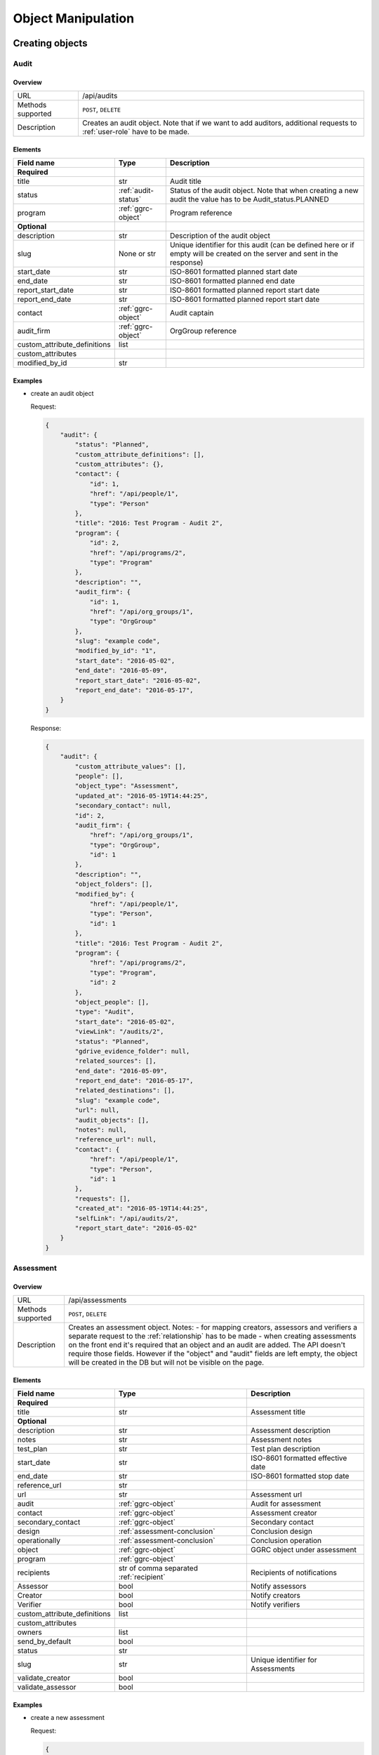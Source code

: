 Object Manipulation
===================

Creating objects
++++++++++++++++

Audit
-----

Overview
~~~~~~~~

+---------------------+---------------------------------------------------------------------------------------------------------------------------+
| URL                 | /api/audits                                                                                                               |
+---------------------+---------------------------------------------------------------------------------------------------------------------------+
| Methods supported   | ``POST``, ``DELETE``                                                                                                      |
+---------------------+---------------------------------------------------------------------------------------------------------------------------+
| Description         | Creates an audit object. Note that if we want to add auditors, additional requests to :ref:`user-role` have to be made.   |
+---------------------+---------------------------------------------------------------------------------------------------------------------------+

Elements
~~~~~~~~

+----------------------------------+----------------------+-----------------------------------------------------------------------------------------------------------------------------+
| Field name                       | Type                 | Description                                                                                                                 |
+==================================+======================+=============================================================================================================================+
| **Required**                     |                      |                                                                                                                             |
+----------------------------------+----------------------+-----------------------------------------------------------------------------------------------------------------------------+
| title                            | str                  | Audit title                                                                                                                 |
+----------------------------------+----------------------+-----------------------------------------------------------------------------------------------------------------------------+
| status                           | :ref:`audit-status`  | Status of the audit object. Note that when creating a new audit the value has to be Audit_status.PLANNED                    |
+----------------------------------+----------------------+-----------------------------------------------------------------------------------------------------------------------------+
| program                          | :ref:`ggrc-object`   | Program reference                                                                                                           |
+----------------------------------+----------------------+-----------------------------------------------------------------------------------------------------------------------------+
| **Optional**                     |                      |                                                                                                                             |
+----------------------------------+----------------------+-----------------------------------------------------------------------------------------------------------------------------+
| description                      | str                  | Description of the audit object                                                                                             |
+----------------------------------+----------------------+-----------------------------------------------------------------------------------------------------------------------------+
| slug                             | None or str          | Unique identifier for this audit (can be defined here or if empty will be created on the server and sent in the response)   |
+----------------------------------+----------------------+-----------------------------------------------------------------------------------------------------------------------------+
| start_date                       | str                  | ISO-8601 formatted planned start date                                                                                       |
+----------------------------------+----------------------+-----------------------------------------------------------------------------------------------------------------------------+
| end_date                         | str                  | ISO-8601 formatted planned end date                                                                                         |
+----------------------------------+----------------------+-----------------------------------------------------------------------------------------------------------------------------+
| report_start_date                | str                  | ISO-8601 formatted planned report start date                                                                                |
+----------------------------------+----------------------+-----------------------------------------------------------------------------------------------------------------------------+
| report_end_date                  | str                  | ISO-8601 formatted planned report start date                                                                                |
+----------------------------------+----------------------+-----------------------------------------------------------------------------------------------------------------------------+
| contact                          | :ref:`ggrc-object`   | Audit captain                                                                                                               |
+----------------------------------+----------------------+-----------------------------------------------------------------------------------------------------------------------------+
| audit_firm                       | :ref:`ggrc-object`   | OrgGroup reference                                                                                                          |
+----------------------------------+----------------------+-----------------------------------------------------------------------------------------------------------------------------+
| custom_attribute_definitions     | list                 |                                                                                                                             |
+----------------------------------+----------------------+-----------------------------------------------------------------------------------------------------------------------------+
| custom_attributes                |                      |                                                                                                                             |
+----------------------------------+----------------------+-----------------------------------------------------------------------------------------------------------------------------+
| modified_by_id                   | str                  |                                                                                                                             |
+----------------------------------+----------------------+-----------------------------------------------------------------------------------------------------------------------------+

Examples
~~~~~~~~

-  create an audit object

   Request:

   .. code-block:: json

       {
           "audit": {
               "status": "Planned",
               "custom_attribute_definitions": [],
               "custom_attributes": {},
               "contact": {
                   "id": 1,
                   "href": "/api/people/1",
                   "type": "Person"
               },
               "title": "2016: Test Program - Audit 2",
               "program": {
                   "id": 2,
                   "href": "/api/programs/2",
                   "type": "Program"
               },
               "description": "",
               "audit_firm": {
                   "id": 1,
                   "href": "/api/org_groups/1",
                   "type": "OrgGroup"
               },
               "slug": "example code",
               "modified_by_id": "1",
               "start_date": "2016-05-02",
               "end_date": "2016-05-09",
               "report_start_date": "2016-05-02",
               "report_end_date": "2016-05-17",
           }
       }

   Response:

   .. code-block:: json

      {
          "audit": {
              "custom_attribute_values": [],
              "people": [],
              "object_type": "Assessment",
              "updated_at": "2016-05-19T14:44:25",
              "secondary_contact": null,
              "id": 2,
              "audit_firm": {
                  "href": "/api/org_groups/1",
                  "type": "OrgGroup",
                  "id": 1
              },
              "description": "",
              "object_folders": [],
              "modified_by": {
                  "href": "/api/people/1",
                  "type": "Person",
                  "id": 1
              },
              "title": "2016: Test Program - Audit 2",
              "program": {
                  "href": "/api/programs/2",
                  "type": "Program",
                  "id": 2
              },
              "object_people": [],
              "type": "Audit",
              "start_date": "2016-05-02",
              "viewLink": "/audits/2",
              "status": "Planned",
              "gdrive_evidence_folder": null,
              "related_sources": [],
              "end_date": "2016-05-09",
              "report_end_date": "2016-05-17",
              "related_destinations": [],
              "slug": "example code",
              "url": null,
              "audit_objects": [],
              "notes": null,
              "reference_url": null,
              "contact": {
                  "href": "/api/people/1",
                  "type": "Person",
                  "id": 1
              },
              "requests": [],
              "created_at": "2016-05-19T14:44:25",
              "selfLink": "/api/audits/2",
              "report_start_date": "2016-05-02"
          }
      }

Assessment
----------

Overview
~~~~~~~~

+---------------------+----------------------------------------------------------------------------------------------------------------------------------------------------------------------------------------------------------------------------------------------------------------------------------------------------------------------------------------------------------------------------------------------------------------------------------+
| URL                 | /api/assessments                                                                                                                                                                                                                                                                                                                                                                                                                 |
+---------------------+----------------------------------------------------------------------------------------------------------------------------------------------------------------------------------------------------------------------------------------------------------------------------------------------------------------------------------------------------------------------------------------------------------------------------------+
| Methods supported   | ``POST``, ``DELETE``                                                                                                                                                                                                                                                                                                                                                                                                             |
+---------------------+----------------------------------------------------------------------------------------------------------------------------------------------------------------------------------------------------------------------------------------------------------------------------------------------------------------------------------------------------------------------------------------------------------------------------------+
| Description         | Creates an assessment object. Notes: - for mapping creators, assessors and verifiers a separate request to the :ref:`relationship` has to be made - when creating assessments on the front end it's required that an object and an audit are added. The API doesn't require those fields. However if the "object" and "audit" fields are left empty, the object will be created in the DB but will not be visible on the page.   |
+---------------------+----------------------------------------------------------------------------------------------------------------------------------------------------------------------------------------------------------------------------------------------------------------------------------------------------------------------------------------------------------------------------------------------------------------------------------+

Elements
~~~~~~~~

+----------------------------------+-----------------------------------------+-------------------------------------+
| Field name                       | Type                                    | Description                         |
+==================================+=========================================+=====================================+
| **Required**                     |                                         |                                     |
+----------------------------------+-----------------------------------------+-------------------------------------+
| title                            | str                                     | Assessment title                    |
+----------------------------------+-----------------------------------------+-------------------------------------+
| **Optional**                     |                                         |                                     |
+----------------------------------+-----------------------------------------+-------------------------------------+
| description                      | str                                     | Assessment description              |
+----------------------------------+-----------------------------------------+-------------------------------------+
| notes                            | str                                     | Assessment notes                    |
+----------------------------------+-----------------------------------------+-------------------------------------+
| test_plan                        | str                                     | Test plan description               |
+----------------------------------+-----------------------------------------+-------------------------------------+
| start_date                       | str                                     | ISO-8601 formatted effective date   |
+----------------------------------+-----------------------------------------+-------------------------------------+
| end_date                         | str                                     | ISO-8601 formatted stop date        |
+----------------------------------+-----------------------------------------+-------------------------------------+
| reference_url                    | str                                     |                                     |
+----------------------------------+-----------------------------------------+-------------------------------------+
| url                              | str                                     | Assessment url                      |
+----------------------------------+-----------------------------------------+-------------------------------------+
| audit                            | :ref:`ggrc-object`                      | Audit for assessment                |
+----------------------------------+-----------------------------------------+-------------------------------------+
| contact                          | :ref:`ggrc-object`                      | Assessment creator                  |
+----------------------------------+-----------------------------------------+-------------------------------------+
| secondary_contact                | :ref:`ggrc-object`                      | Secondary contact                   |
+----------------------------------+-----------------------------------------+-------------------------------------+
| design                           | :ref:`assessment-conclusion`            | Conclusion design                   |
+----------------------------------+-----------------------------------------+-------------------------------------+
| operationally                    | :ref:`assessment-conclusion`            | Conclusion operation                |
+----------------------------------+-----------------------------------------+-------------------------------------+
| object                           | :ref:`ggrc-object`                      | GGRC object under assessment        |
+----------------------------------+-----------------------------------------+-------------------------------------+
| program                          | :ref:`ggrc-object`                      |                                     |
+----------------------------------+-----------------------------------------+-------------------------------------+
| recipients                       | str of comma separated :ref:`recipient` | Recipients of notifications         |
+----------------------------------+-----------------------------------------+-------------------------------------+
| Assessor                         | bool                                    | Notify assessors                    |
+----------------------------------+-----------------------------------------+-------------------------------------+
| Creator                          | bool                                    | Notify creators                     |
+----------------------------------+-----------------------------------------+-------------------------------------+
| Verifier                         | bool                                    | Notify verifiers                    |
+----------------------------------+-----------------------------------------+-------------------------------------+
| custom_attribute_definitions     | list                                    |                                     |
+----------------------------------+-----------------------------------------+-------------------------------------+
| custom_attributes                |                                         |                                     |
+----------------------------------+-----------------------------------------+-------------------------------------+
| owners                           | list                                    |                                     |
+----------------------------------+-----------------------------------------+-------------------------------------+
| send_by_default                  | bool                                    |                                     |
+----------------------------------+-----------------------------------------+-------------------------------------+
| status                           | str                                     |                                     |
+----------------------------------+-----------------------------------------+-------------------------------------+
| slug                             | str                                     | Unique identifier for Assessments   |
+----------------------------------+-----------------------------------------+-------------------------------------+
| validate_creator                 | bool                                    |                                     |
+----------------------------------+-----------------------------------------+-------------------------------------+
| validate_assessor                | bool                                    |                                     |
+----------------------------------+-----------------------------------------+-------------------------------------+

Examples
~~~~~~~~

-  create a new assessment

   Request:

   .. code-block:: json

       {
           "assessment": {
               "status": "Not Started",
               "custom_attribute_definitions": [],
               "owners": [],
               "custom_attributes": {},
               "contact": {
                   "id": 1,
                   "href": "/api/people/1",
                   "type": "Person"
               },
               "validate_creator": true,
               "validate_assessor": true,
               "title": "Example title",
               "object": {
                   "id": 1,
                   "href": "/api/people/1",
                   "type": "Person"
               },
               "audit": {
                   "id": 1,
                   "href": "/api/audits/1",
                   "type": "Audit"
               },
               "description": "Example description",
               "send_by_default": true,
               "Creator": true,
               "Assessor": true,
               "Verifier": true,
               "test_plan": "Example plan",
               "secondary_contact": {
                   "id": 1,
                   "href": "/api/people/1",
                   "type": "Person"
               },
               "notes": "Example notes",
               "url": "assessmenturl.com",
               "reference_url": "referenceurl.com",
               "slug": "Example code2",
               "design": "Ineffective",
               "operationally": "Needs improvement",
               "start_date": "2016-05-08",
               "end_date": "2016-05-18",
               "recipients": "Creator,Assessor,Verifier",
               "program": {
                   "id": 1,
                   "href": "/api/programs/1",
                   "type": "Program"
               }
           }
       }

   Response:

   .. code-block:: json

      {
          "assessment": {
              "custom_attribute_values": [],
              "people": [],
              "verified_date": null,
              "task_group_objects": [],
              "design": "Ineffective",
              "secondary_contact": {
                  "href": "/api/people/1",
                  "type": "Person",
                  "id": 1
              },
              "id": 2,
              "description": "Example description",
              "finished_date": null,
              "documents": [],
              "verified": false,
              "recipients": "Creator,Assessor,Verifier",
              "title": "Example title",
              "contact": {
                  "href": "/api/people/1",
                  "type": "Person",
                  "id": 1
              },
              "object_people": [],
              "type": "Assessment",
              "start_date": "2016-05-08",
              "viewLink": "/assessments/2",
              "status": "Not Started",
              "related_sources": [],
              "end_date": "2016-05-18",
              "workflow_state": null,
              "os_state": "Draft",
              "object": {},
              "updated_at": "2016-05-20T09:01:26",
              "object_documents": [],
              "modified_by": {
                  "href": "/api/people/1",
                  "type": "Person",
                  "id": 1
              },
              "related_destinations": [
                  {
                      "href": "/api/relationships/None",
                      "type": "Relationship",
                      "id": null
                  },
                  {
                      "href": "/api/relationships/None",
                      "type": "Relationship",
                      "id": null
                  },
                  {
                      "href": "/api/relationships/None",
                      "type": "Relationship",
                      "id": null
                  }
              ],
              "slug": "Example code2",
              "audit": {},
              "owners": [],
              "send_by_default": true,
              "url": "assessmenturl.com",
              "task_groups": [],
              "notes": "Example notes",
              "reference_url": "referenceurl.com",
              "object_owners": [],
              "test_plan": "Example plan",
              "operationally": "Needs improvement",
              "created_at": "2016-05-20T09:01:26",
              "selfLink": "/api/assessments/2"
          }
      }

Elements
~~~~~~~~

+----------------+--------+---------------+
| Field name     | Type   | Description   |
+================+========+===============+
| **Required**   |        |               |
+----------------+--------+---------------+

Program
-------

Overview
~~~~~~~~

+---------------------+-----------------------------+
| URL                 | /api/programs               |
+---------------------+-----------------------------+
| Methods supported   | ``POST``, ``DELETE``        |
+---------------------+-----------------------------+
| Description         | Creates a program object.   |
+---------------------+-----------------------------+

Elements
~~~~~~~~

+----------------------------------+------------------------------+-----------------------------------------------------------------------------------+
| Field name                       | Type                         | Description                                                                       |
+==================================+==============================+===================================================================================+
| **Required**                     |                              |                                                                                   |
+----------------------------------+------------------------------+-----------------------------------------------------------------------------------+
| title                            | str                          | Program unique title                                                              |
+----------------------------------+------------------------------+-----------------------------------------------------------------------------------+
| **Optional**                     |                              |                                                                                   |
+----------------------------------+------------------------------+-----------------------------------------------------------------------------------+
| description                      | str                          | Program description                                                               |
+----------------------------------+------------------------------+-----------------------------------------------------------------------------------+
| notes                            | str                          | Program notes                                                                     |
+----------------------------------+------------------------------+-----------------------------------------------------------------------------------+
| url                              | str                          | Program url                                                                       |
+----------------------------------+------------------------------+-----------------------------------------------------------------------------------+
| reference_url_url                | str                          | Reference url                                                                     |
+----------------------------------+------------------------------+-----------------------------------------------------------------------------------+
| kind                             | :ref:`program-status`        |                                                                                   |
+----------------------------------+------------------------------+-----------------------------------------------------------------------------------+
| start_date                       | str                          | Effective date in MDY format e.g. "05/31/2016"                                    |
+----------------------------------+------------------------------+-----------------------------------------------------------------------------------+
| end_date                         | str                          | Stop date in MDY format e.g. "05/31/2016"                                         |
+----------------------------------+------------------------------+-----------------------------------------------------------------------------------+
| contact                          | :ref:`ggrc-object`           | Primary contact                                                                   |
+----------------------------------+------------------------------+-----------------------------------------------------------------------------------+
| secondary_contact                | None or :ref:`ggrc-object`   | Secondary contact.                                                                |
+----------------------------------+------------------------------+-----------------------------------------------------------------------------------+
| custom_attributes                |                              |                                                                                   |
+----------------------------------+------------------------------+-----------------------------------------------------------------------------------+
| custom_attribute_definitions     | list                         |                                                                                   |
+----------------------------------+------------------------------+-----------------------------------------------------------------------------------+
| status                           | str                          |                                                                                   |
+----------------------------------+------------------------------+-----------------------------------------------------------------------------------+
| slug                             | str                          | Unique string identifier for this program                                         |
+----------------------------------+------------------------------+-----------------------------------------------------------------------------------+

Examples
~~~~~~~~

-  create a program

   Request:

   .. code-block:: json

       {
          "program":{
             "custom_attribute_definitions":[],
             "custom_attributes":{},
             "contact":{
                "id":3,
                "href":"/api/people/3",
                "type":"Person"
             },
             "kind":"Directive",
             "title":"Test title",
             "description":"Some description",
             "secondary_contact":{
                "id":4,
                "href":"/api/people/4",
                "type":"Person"
             },
             "notes":"Here are my notes",
             "url":"programurl.com",
             "reference_url":"referenceurl.com",
             "slug":"SOME CODE",
             "start_date":"05/01/2016",
             "end_date":"05/31/2016",
             "status":"Draft",
          }
       }

   Response:

   .. code-block:: json

      {
          "program": {
              "custom_attribute_values": [],
              "people": [],
              "updated_at": "2016-05-19T12:09:15",
              "task_group_objects": [],
              "audits": [],
              "id": 10,
              "description": "Some description",
              "object_folders": [],
              "documents": [],
              "modified_by": {
                  "href": "/api/people/1",
                  "type": "Person",
                  "id": 1
              },
              "title": "Test title",
              "secondary_contact": {
                  "href": "/api/people/4",
                  "type": "Person",
                  "id": 4
              },
              "risk_assessments": [],
              "object_people": [],
              "type": "Program",
              "start_date": "2016-05-01",
              "viewLink": "/programs/10",
              "status": "Draft",
              "related_sources": [],
              "end_date": "2016-05-31",
              "workflow_state": null,
              "os_state": "Modified",
              "risk_objects": [],
              "owners": [],
              "object_documents": [],
              "related_destinations": [],
              "slug": "SOME CODE",
              "kind": "Directive",
              "url": "programurl.com",
              "task_groups": [],
              "notes": "Here are my notes",
              "reference_url": "referenceurl.com",
              "object_owners": [],
              "contact": {
                  "href": "/api/people/3",
                  "type": "Person",
                  "id": 3
              },
              "risks": [],
              "created_at": "2016-05-19T12:09:14",
              "selfLink": "/api/programs/10"
          }
      }

Request
-------

Overview
~~~~~~~~

+---------------------+-----------------------------+
| URL                 | /api/requests               |
+---------------------+-----------------------------+
| Methods supported   | ``POST``, ``DELETE``        |
+---------------------+-----------------------------+
| Description         | Creates a program object.   |
+---------------------+-----------------------------+

Elements
~~~~~~~~

+----------------------------------+----------------------+---------------------------------------+
| Field name                       | Type                 | Description                           |
+==================================+======================+=======================================+
| **Required**                     |                      |                                       |
+----------------------------------+----------------------+---------------------------------------+
| title                            | str                  | Request title                         |
+----------------------------------+----------------------+---------------------------------------+
| audit                            | :ref:`ggrc-object`   | Audit mapped to this request object   |
+----------------------------------+----------------------+---------------------------------------+
| start_date                       | str                  | ISO-8601 formatted effective date     |
+----------------------------------+----------------------+---------------------------------------+
| end_date                         | str                  | ISO-8601 formatted stop date          |
+----------------------------------+----------------------+---------------------------------------+
| **Optional**                     |                      |                                       |
+----------------------------------+----------------------+---------------------------------------+
| status                           | str                  |                                       |
+----------------------------------+----------------------+---------------------------------------+
| custom_attribute_definitions     | list                 |                                       |
+----------------------------------+----------------------+---------------------------------------+
| custom_attributes                |                      |                                       |
+----------------------------------+----------------------+---------------------------------------+
| validate_requester               | bool                 |                                       |
+----------------------------------+----------------------+---------------------------------------+
| validate_assignee                | bool                 |                                       |
+----------------------------------+----------------------+---------------------------------------+
| description                      | str                  | Request description                   |
+----------------------------------+----------------------+---------------------------------------+
| test                             | str                  | Test message                          |
+----------------------------------+----------------------+---------------------------------------+
| notes                            | str                  | Notes for the request                 |
+----------------------------------+----------------------+---------------------------------------+
| slug                             | str                  | Unique identifier for this request    |
+----------------------------------+----------------------+---------------------------------------+

Examples
~~~~~~~~

-  create a new request object

   Request:

   .. code-block:: json

       {
           "request": {
               "status": "Not Started",
               "start_date": "2016-05-20",
               "end_date": "2016-05-27",
               "custom_attribute_definitions": [],
               "custom_attributes": {},
               "validate_requester": true,
               "validate_assignee": true,
               "title": "Example title",
               "audit": {
                   "id": 1,
                   "href": "/api/audits/1",
                   "type": "Audit"
               },
               "description": "Example description",
               "test": "Example test message",
               "notes": "Example notes",
               "slug": "test code",
           }
       }

   Response:

   .. code-block:: json

      {
          "request": {
              "custom_attribute_values": [],
              "people": [],
              "updated_at": "2016-05-20T10:14:42",
              "task_group_objects": [],
              "id": 1,
              "related_sources": [
                  {
                      "href": "/api/relationships/14",
                      "type": "Relationship",
                      "id": 14
                  }
              ],
              "finished_date": null,
              "object_folders": [],
              "documents": [],
              "modified_by": {
                  "href": "/api/people/1",
                  "type": "Person",
                  "id": 1
              },
              "recipients": null,
              "title": "Example title",
              "verified": false,
              "requestor": null,
              "object_people": [],
              "test": "Example test message",
              "type": "Request",
              "start_date": "2016-05-20",
              "viewLink": "/requests/1",
              "status": "Not Started",
              "verified_date": null,
              "description": "Example description",
              "end_date": "2016-05-27",
              "workflow_state": null,
              "object_documents": [],
              "gdrive_upload_path": null,
              "related_destinations": [],
              "slug": "test code",
              "audit": {
                  "href": "/api/audits/1",
                  "type": "Audit",
                  "id": 1
              },
              "send_by_default": null,
              "task_groups": [],
              "notes": "Example notes",
              "created_at": "2016-05-20T10:14:42",
              "selfLink": "/api/requests/1"
          }
      }

Workflow
~~~~~~~~

Overview
~~~~~~~~

+---------------------+----------------------------------------------------------------------------------------------------------------------------------------------------+
| URL                 | /api/workflows                                                                                                                                     |
+---------------------+----------------------------------------------------------------------------------------------------------------------------------------------------+
| Methods supported   | ``POST``, ``DELETE``                                                                                                                               |
+---------------------+----------------------------------------------------------------------------------------------------------------------------------------------------+
| Description         | Creates a workflow object. Note that if you want to connect task group to this object, a separate request to :ref:`task-group` needs to be made.   |
+---------------------+----------------------------------------------------------------------------------------------------------------------------------------------------+

Elements
~~~~~~~~

+----------------------------------+-----------------------------+----------------------------------------------------------------------------------+
| Field name                       | Type                        | Description                                                                      |
+==================================+=============================+==================================================================================+
| **Required**                     |                             |                                                                                  |
+----------------------------------+-----------------------------+----------------------------------------------------------------------------------+
| title                            | str                         | Workflow title                                                                   |
+----------------------------------+-----------------------------+----------------------------------------------------------------------------------+
| **Optional**                     |                             |                                                                                  |
+----------------------------------+-----------------------------+----------------------------------------------------------------------------------+
| description                      | str                         | Workflow description                                                             |
+----------------------------------+-----------------------------+----------------------------------------------------------------------------------+
| frequency_options                | list                        |                                                                                  |
+----------------------------------+-----------------------------+----------------------------------------------------------------------------------+
| frequency                        | :ref:`workflow-frequency`   | Note that if this field isn't sent, :ref:`workflow-frequency`.ONE_TIME is used   |
+----------------------------------+-----------------------------+----------------------------------------------------------------------------------+
| custom_attribute_definitions     |                             |                                                                                  |
+----------------------------------+-----------------------------+----------------------------------------------------------------------------------+
| custom_attributes                |                             |                                                                                  |
+----------------------------------+-----------------------------+----------------------------------------------------------------------------------+
| notify_on_change                 | bool                        | Enable real time email updates                                                   |
+----------------------------------+-----------------------------+----------------------------------------------------------------------------------+
| task_group_title                 | str                         |                                                                                  |
+----------------------------------+-----------------------------+----------------------------------------------------------------------------------+
| notify_custom_message            | str                         | Custom email message                                                             |
+----------------------------------+-----------------------------+----------------------------------------------------------------------------------+
| slug                             | str                         | Unique identifier for this workflow                                              |
+----------------------------------+-----------------------------+----------------------------------------------------------------------------------+
| owners                           |                             |                                                                                  |
+----------------------------------+-----------------------------+----------------------------------------------------------------------------------+

Examples
~~~~~~~~

-  create a new workflow

   Request:

   .. code-block:: json

       {
         "workflow":{
            "frequency_options":[
               {
                  "title":"One time",
                  "value":"one_time"
               },
               {
                  "title":"Weekly",
                  "value":"weekly"
               },
               {
                  "title":"Monthly",
                  "value":"monthly"
               },
               {
                  "title":"Quarterly",
                  "value":"quarterly"
               },
               {
                  "title":"Annually",
                  "value":"annually"
               }
            ],
            "frequency":"one_time",
            "custom_attribute_definitions":[],
            "custom_attributes":{},
            "title":"Test title",
            "description":"Some description.&nbsp;<br><b>This part is bold.</b>",
            "notify_on_change":false,
            "task_group_title":"Task Group 1",
            "notify_custom_message":"Example email message.",
            "slug":"Some unique value",
            "owners":null,
         }
          }

   Response:

   .. code-block:: json

       {
           "workflow":{
              "status":"Draft",
              "notify_custom_message":"Example email message.",
              "custom_attribute_values":[

              ],
              "notify_on_change":false,
              "description":"Some description.\u00a0<br><b>This part is bold.</b>",
              "end_date":null,
              "people":[
                 {
                    "href":"/api/people/1",
                    "type":"Person",
                    "id":1
                 }
              ],
              "non_adjusted_next_cycle_start_date":null,
              "updated_at":"2016-05-19T12:57:02",
              "frequency":"one_time",
              "recurrences":false,
              "id":1,
              "object_folders":[

              ],
              "kind":null,
              "modified_by":{
                 "href":"/api/people/1",
                 "type":"Person",
                 "id":1
              },
              "next_cycle_start_date":null,
              "object_approval":false,
              "title":"Test title",
              "task_groups":[

              ],
              "created_at":"2016-05-19T12:57:02",
              "workflow_state":null,
              "slug":"Some unique value",
              "workflow_people":[
                 {
                    "href":"/api/workflow_people/1",
                    "type":"WorkflowPerson",
                    "id":1
                 }
              ],
              "cycles":[

              ],
              "type":"Workflow",
              "start_date":null,
              "selfLink":"/api/workflows/1",
              "viewLink":"/workflows/1"
           }
        }


.. _task-group:

Task Group
~~~~~~~~~~

Overview
~~~~~~~~

+---------------------+-------------------------------+
| URL                 | /api/task_groups              |
+---------------------+-------------------------------+
| Methods supported   | ``POST``, ``DELETE``          |
+---------------------+-------------------------------+
| Description         | Creates a task group object   |
+---------------------+-------------------------------+

Elements
~~~~~~~~

+----------------+----------------------+-------------------------------------------------+
| Field name     | Type                 | Description                                     |
+================+======================+=================================================+
| **Required**   |                      |                                                 |
+----------------+----------------------+-------------------------------------------------+
| title          | str                  | Task group title                                |
+----------------+----------------------+-------------------------------------------------+
| workflow       | :ref:`ggrc-object`   | Workgroup object reference                      |
+----------------+----------------------+-------------------------------------------------+
| **Optional**   |                      |                                                 |
+----------------+----------------------+-------------------------------------------------+
| contact        | :ref:`ggrc-object`   |                                                 |
+----------------+----------------------+-------------------------------------------------+

Examples
~~~~~~~~

-  map a task group to a workflow

   Request:

   .. code-block:: json

      {
          "task_group": {
              "title": "Task Group 1",
              "workflow": {
                  "id": 1,
                  "href": "/api/workflows/1",
                  "type": "Workflow"
              },
              "contact": {
                  "id": 1,
                  "href": "/api/people/1",
                  "type": "Person"
              },
          }
      }

   Response:

   .. code-block:: json

       {
           "task_group": {
               "description": null,
               "end_date": null,
               "workflow": {
                   "href": "/api/workflows/2",
                   "type": "Workflow",
                   "id": 2
               },
               "updated_at": "2016-05-19T14:37:23",
               "task_group_objects": [],
               "objects": [],
               "modified_by": {
                   "href": "/api/people/1",
                   "type": "Person",
                   "id": 1
               },
               "secondary_contact": null,
               "id": 2,
               "slug": "TASKGROUP-2",
               "task_group_tasks": [],
               "lock_task_order": null,
               "title": "Task Group 1",
               "created_at": "2016-05-19T14:37:23",
               "sort_index": "",
               "contact": {
                   "href": "/api/people/1",
                   "type": "Person",
                   "id": 1
               },
               "type": "TaskGroup",
               "start_date": null,
               "selfLink": "/api/task_groups/2"
           }
       }


.. _user-role:

User Role
---------

Overview
~~~~~~~~

+-------------------+-----------------------------------------------------------------------+
| URL               | /api/user_roles                                                       |
+-------------------+-----------------------------------------------------------------------+
| Methods supported | ``POST``                                                              |
+-------------------+-----------------------------------------------------------------------+
| Description       | Assigns a role to an user. Note that instead of making a request to   |
|                   | :ref:`relationship` with source=[some_role_object] and                |
|                   | destination=[some_user_object], this endpoint is preferred for        |
|                   | assigning roles to users.                                             |
+-------------------+-----------------------------------------------------------------------+


Element
~~~~~~~

+--------------+--------------------+-------------------------------------+
| Field name   | Type               | Description                         |
+==============+====================+=====================================+
| **Required** |                    |                                     |
+--------------+--------------------+-------------------------------------+
| person       | :ref:`ggrc-object` | Person we want to set the role for. |
+--------------+--------------------+-------------------------------------+
| role         | :ref:`ggrc-object` | Role reference.                     |
+--------------+--------------------+-------------------------------------+
| **Optional** |                    |                                     |
+--------------+--------------------+-------------------------------------+
| role_name    | :ref:`role`        | Person role                         |
+--------------+--------------------+-------------------------------------+


Examples
~~~~~~~~

*   add an auditor to an audit object

    Request:

    .. code-block:: json

        {
            "user_role": {
                "person": {
                    "id": 1,
                    "href": "/api/people/1",
                    "type": "Person"
                },
                "role_name": "Auditor",
                "role": {
                    "id": 14,
                    "href": "/api/roles/14",
                    "type": "Role"
                }
            }
        }

    Response:

    .. code-block:: json

        {
            "user_role": {
                "modified_by": {
                    "href": "/api/people/1",
                    "type": "Person",
                    "id": 1
                },
                "created_at": "2016-05-19T14:50:24",
                "updated_at": "2016-05-19T14:50:24",
                "person": {
                    "href": "/api/people/1",
                    "type": "Person",
                    "id": 1
                },
                "role": {
                    "href": "/api/roles/14",
                    "type": "Role",
                    "id": 14
                },
                "type": "UserRole",
                "id": 7,
                "selfLink": "/api/user_roles/7"
            }
        }


Creating relationships between objects
++++++++++++++++++++++++++++++++++++++

.. _relationship:

Relationship
------------

Overview
~~~~~~~~

+---------------------+---------------------------------------------------+
| URL                 | /api/relationships                                |
+---------------------+---------------------------------------------------+
| Methods supported   | ``POST``                                          |
+---------------------+---------------------------------------------------+
| Description         | Creates a relationship between multiple object.   |
+---------------------+---------------------------------------------------+

Elements
~~~~~~~~

+----------------+-----------------------+-------------------------------------+
| Field name     | Type                  | Description                         |
+================+=======================+=====================================+
| **Required**   |                       |                                     |
+----------------+-----------------------+-------------------------------------+
| source         | :ref:`ggrc-object`    | The object we want to connect.      |
+----------------+-----------------------+-------------------------------------+
| destination    | :ref:`ggrc-object`    | The object we want to connect to.   |
+----------------+-----------------------+-------------------------------------+
| **Optional**   |                       |                                     |
+----------------+-----------------------+-------------------------------------+
| attrs          | :ref:`ggrc-attribute` | Additional attribute options.       |
+----------------+-----------------------+-------------------------------------+

Examples
~~~~~~~~

-  map a person with id=1 to assessments with id=3 as assessor and
   verifier

   Request:

   .. code-block:: json

        {
            "relationship": {
                "source": {
                    "id": 1,
                    "href": "/api/people/1",
                    "type": "Person"
                },
                "destination": {
                    "id": 3,
                    "href": "/api/assessments/3",
                    "type": "Assessment"
                },
                "attrs": {
                    "AssigneeType": "Assessor,Verifier"
                }
            }
        }

   Response:

   .. code-block:: json

        {
            "relationship": {
                "status": "Draft",
                "modified_by": {
                    "href": "/api/people/1",
                    "type": "Person",
                    "id": 1
                },
                "created_at": "2016-05-20T09:19:34",
                "destination": {
                    "href": "/api/assessments/3",
                    "type": "Assessment",
                    "id": 3
                },
                "updated_at": "2016-05-20T09:19:34",
                "source": {
                    "href": "/api/people/3",
                    "type": "Person",
                    "id": 3
                },
                "attrs": {
                    "AssigneeType": "Verifier,Assessor"
                },
                "type": "Relationship",
                "id": 12,
                "selfLink": "/api/relationships/12"
            }
        }


Objects
+++++++

.. _ggrc-object:

GGRC object
-----------

+------------+------+---------------------------------------+
| Field name | Type | Description                           |
+============+======+=======================================+
| id         | int  | object id                             |
+------------+------+---------------------------------------+
| href       | str  | uri reference e.g. "/api/programs/12" |
+------------+------+---------------------------------------+
| type       | str  | :ref:`ggrc-object-type`               |
+------------+------+---------------------------------------+


.. _ggrc-attribute:

GGRC attribute
--------------

+--------------+------+--------------------------------------------------+
| Field name   | Type | Description                                      |
+==============+======+==================================================+
| AssigneeType | str  | comma separated sequence of :ref:`assignee-type` |
+--------------+------+--------------------------------------------------+



Types
+++++

.. _audit-status:

Audit status
------------

* Planned
* In Progress
* Manager Review
* Ready for External Review
* Completed


.. _assignee-type:

Assignee Type
~~~~~~~~~~~~~

* Assessor
* Verifier


.. _assessment-conclusion:

Assessment conclusion
~~~~~~~~~~~~~~~~~~~~~

* Effective
* Ineffective
* Needs improvement
* Not Applicable


.. _ggrc-object-type:

GGRC object Type
~~~~~~~~~~~~~~~~

* Audit
* AccessGroup
* Assessment
* Contract
* Control
* CycleTaskGroupObjectTask
* DataAsset
* Facility
* Issue
* Market
* Objective
* OrgGroup
* Person
* Policy
* Process
* Product
* Program
* Project
* Regulation
* Relationship
* Request
* Request
* Risk
* Section
* Standard
* System
* Threat
* TaskGroup
* Vendor
* Workflow
* WorkflowPerson


.. _recipient:

Recipient
~~~~~~~~~

* Creator
* Assessor
* Verifier


.. _role:

Role
~~~~

* Auditor
* AuditorProgramReader
* AuditorReader
* ObjectEditor
* ProgramBasicReader
* ProgramReader
* ProgramCreator
* ProgramOwner
* ProgramEditor
* ProgramAuditOwner
* ProgramAuditEditor
* ProgramAuditReader
* Reader


.. _program-status:

Program status
~~~~~~~~~~~~~~

* Draft
* Final
* Effective
* Ineffective
* Launched
* Not Launched
* In Scope
* Not in Scope
* Deprecated


.. _request:

Request
~~~~~~~

* documentation
* interview


.. _workflow-frequency:

Workflow frequency
~~~~~~~~~~~~~~~~~~

* one_time
* weekly
* monthly
* quarterly
* annually
